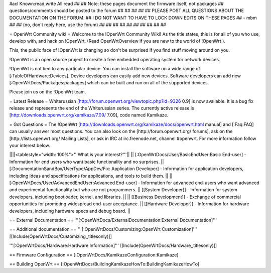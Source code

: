 #acl Known:read,write All:read
##
## Note: these pages document the firmware itself, not packages
##       questions/comments should be posted to the forum
##
##
##
##
## PLEASE POST ALL QUESTIONS ABOUT THE DOCUMENTATION ON THE FORUM.
## I DO NOT WANT TO HAVE TO LOCK DOWN EDITS ON THESE PAGES
## - mbm
##
## (no, don't reply here, use the forum)
##
##
##
##
##
##
##
##
##
##

= OpenWrt Community wiki =
Welcome to the !OpenWrt Community Wiki!  As the title states, this is for all of you who use, develop with, and hack on !OpenWrt. (Read OpenWrtOverview if you are new to the world of !OpenWrt ).

This, the public face of !OpenWrt is changing so don't be surprised if you find stuff moving around on you.

!OpenWrt is an open source project to create a free embedded operating system for network devices.

!OpenWrt is not tied to any particular device.  You can install the software on a wide range of [:TableOfHardware:Devices].  Device developers can easily add new devices.  Software developers can add new [:OpenWrtDocs/Packages:packages] which can be built and run on all of the supported devices.

Please join us on the !OpenWrt team.

= Latest Release =
Whiterussian [http://forum.openwrt.org/viewtopic.php?id=9326 0.9] is now available. It is a bug fix release and represents the end of the Whiterussian series.  The currently active release is [http://downloads.openwrt.org/kamikaze/7.09/ 7.09], code named Kamikaze.

= Got Questions =
The !OpenWrt   [http://downloads.openwrt.org/kamikaze/docs/openwrt.html manual] and [:Faq:FAQ] can usually answer most questions. You can also look on the [http://forum.openwrt.org/ forums], ask on the [http://lists.openwrt.org/ Mailing Lists], or ask in IRC at irc.freenode.net, channel #openwrt.  For more information follow your interest below.

||||<tablestyle="width: 100%">'''What is your interest?'''||
|| [:OpenWrtDocs/User/BasicEndUser:Basic End-user] - Information for end users who want basic functionality and no surprises. || [:DocumentationSandBox/UserType/AppDev/Fix: Application Developer] - Information for application developers, including ideas and specifications for applications, and tools to build them. ||
|| [:OpenWrtDocs/User/AdvancedEndUser:Advanced End-user] - Information for advanced end-users who want advanced and experimental functionality but who are not programmers. || [[System Developer]] - Information for system developers, including bootloader, kernel, and libraries. ||
|| [[Business Development]] - Exchange of commercial opportunities for promoting widespread end-user acceptance. ||  [[Hardware Developer]] - Information for hardware developers, including hardware specs and debug board. ||

== External Documentation ==
'''[:OpenWrtDocs/ExternalDocumentation:External Documentation]'''

== Additional documentation ==
'''[:OpenWrtDocs/Customizing:OpenWrt Customization]''' [[Include(OpenWrtDocs/Customizing,,titlesonly)]]

'''[:OpenWrtDocs/Hardware:Hardware Information]''' [[Include(OpenWrtDocs/Hardware,,titlesonly)]]

== Firmware Configuration ==
[:OpenWrtDocs/KamikazeConfiguration:Kamikaze]

== Building OpenWrt ==
[:OpenWrtDocs/BuildingKamikazeHowTo:BuildingKamikazeHowTo]
